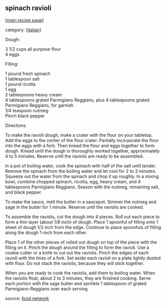 #+pagetitle: spinach ravioli

** spinach ravioli

  [[[file:0-recipe-index.org][main recipe page]]]

category: [[[file:c-italian.org][italian]]]

 Dough:

#+begin_verse
     3 1/2 cups all purpose flour
     4 eggs 
#+end_verse

 Filling:

#+begin_verse
     1 pound fresh spinach
     1 tablespoon salt
     1 pound ricotta
     1 egg
     2 tablespoons heavy cream
     4 tablespoons grated Parmigiano Reggiano, plus 4 tablespoons grated Parmigiano Reggiano, for garnish
     1/4 teaspoon nutmeg
     Pinch black pepper 
#+end_verse

 Directions

 To make the ravioli dough, make a crater with the flour on your
 tabletop. Add the eggs to the center of the flour crater. Partially
 incorporate the flour into the eggs with a fork. Then knead the flour
 and eggs together to form dough. Knead until the dough is thoroughly
 worked together, approximately 4 to 5 minutes. Reserve until the
 raviolis are ready to be assembled.

 In a pot of boiling water, cook the spinach with half of the salt
 until tender. Remove the spinach from the boiling water and let cool
 for 2 to 3 minutes. Squeeze out the water from the spinach and chop
 it up roughly. In a mixing bowl, combine chopped spinach, ricotta,
 egg, heavy cream, and 4 tablespoons Parmigiano Reggiano. Season with
 the nutmeg, remaining salt, and black pepper.

 To make the sauce, melt the butter in a saucepot. Simmer the nutmeg
 and sage in the butter for 1 minute. Reserve until the raviolis are
 cooked.

 To assemble the raviolis, cut the dough into 4 pieces. Roll out each
 piece to form a thin layer (about 1/8 inch) of dough. Place 1
 spoonful of filling onto 1 sheet of dough 1/2 inch from the
 edge. Continue to place spoonfuls of filling along the dough 1-inch
 from each other.

 Place 1 of the other pieces of rolled out dough on top of the piece
 with the filling on it. Pinch the dough around the filling to form
 the ravioli. Use a cookie cutter or a knife to cut out the
 raviolis. Pinch the edges of each ravioli with the tines of a
 fork. Set aside each ravioli on a plate lightly dusted with flour. Do
 not stack the raviolis, because they will stick together.

 When you are ready to cook the raviolis, add them to boiling
 water. When the raviolis float, about 2 to 3 minutes, they are
 finished cooking. Serve each portion with the sage butter and
 sprinkle 1 tablespoon of grated Parmigiano-Reggiano over each
 serving.

 source: [[http://www.foodnetwork.com/recipes/keith-famies-adventures/spinach-and-ricotta-ravioli-recipe/index.html][food network]]
